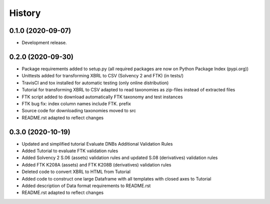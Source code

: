 =======
History
=======

0.1.0 (2020-09-07)
------------------

* Development release.

0.2.0 (2020-09-30)
------------------

* Package requirements added to setup.py (all required packages are now on Python Package Index (pypi.org))
* Unittests added for transforming XBRL to CSV (Solvency 2 and FTK) (in tests/)
* TravisCI and tox installed for automatic testing (only online distribution)
* Tutorial for transforming XBRL to CSV adapted to read taxonomies as zip-files instead of extracted files
* FTK script added to download automatically FTK taxonomy and test instances
* FTK bug fix: index column names include FTK. prefix
* Source code for downloading taxonomies moved to src
* README.rst adapted to reflect changes

0.3.0 (2020-10-19)
------------------

* Updated and simplified tutorial Evaluate DNBs Additional Validation Rules
* Added Tutorial to evaluate FTK validation rules
* Added Solvency 2 S.06 (assets) validation rules and updated S.08 (derivatives) validation rules
* Added FTK K208A (assets) and FTK K208B (derivatives) validation rules
* Deleted code to convert XBRL to HTML from Tutorial
* Added code to construct one large Dataframe with all templates with closed axes to Tutorial
* Added description of Data format requirements to README.rst
* README.rst adapted to reflect changes
